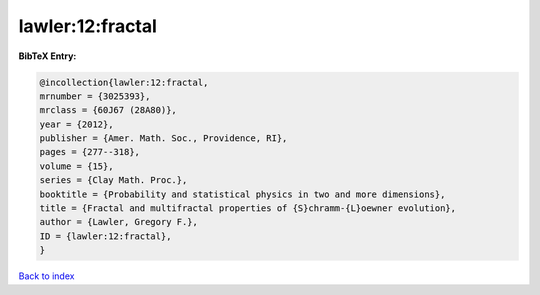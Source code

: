 lawler:12:fractal
=================

.. :cite:t:`lawler:12:fractal`

.. bibliography:: ../../All.bib

**BibTeX Entry:**

.. code-block:: bibtex

   @incollection{lawler:12:fractal,
   mrnumber = {3025393},
   mrclass = {60J67 (28A80)},
   year = {2012},
   publisher = {Amer. Math. Soc., Providence, RI},
   pages = {277--318},
   volume = {15},
   series = {Clay Math. Proc.},
   booktitle = {Probability and statistical physics in two and more dimensions},
   title = {Fractal and multifractal properties of {S}chramm-{L}oewner evolution},
   author = {Lawler, Gregory F.},
   ID = {lawler:12:fractal},
   }

`Back to index <../index>`_
